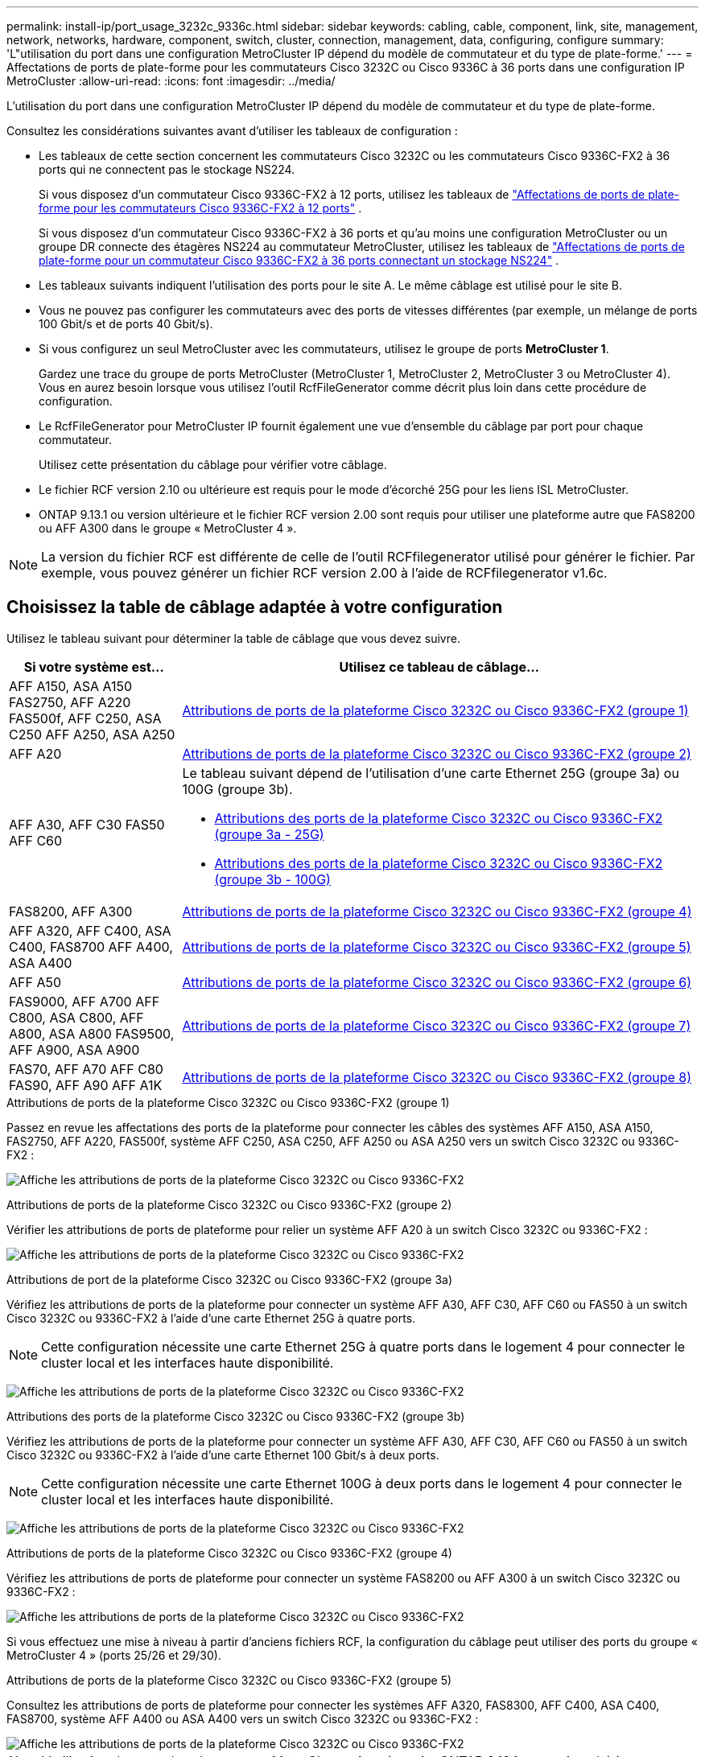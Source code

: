 ---
permalink: install-ip/port_usage_3232c_9336c.html 
sidebar: sidebar 
keywords: cabling, cable, component, link, site, management, network, networks, hardware, component, switch, cluster, connection, management, data, configuring, configure 
summary: 'L"utilisation du port dans une configuration MetroCluster IP dépend du modèle de commutateur et du type de plate-forme.' 
---
= Affectations de ports de plate-forme pour les commutateurs Cisco 3232C ou Cisco 9336C à 36 ports dans une configuration IP MetroCluster
:allow-uri-read: 
:icons: font
:imagesdir: ../media/


[role="lead"]
L'utilisation du port dans une configuration MetroCluster IP dépend du modèle de commutateur et du type de plate-forme.

Consultez les considérations suivantes avant d'utiliser les tableaux de configuration :

* Les tableaux de cette section concernent les commutateurs Cisco 3232C ou les commutateurs Cisco 9336C-FX2 à 36 ports qui ne connectent pas le stockage NS224.
+
Si vous disposez d'un commutateur Cisco 9336C-FX2 à 12 ports, utilisez les tableaux de link:port-usage-9336c-fx-2-12-port.html["Affectations de ports de plate-forme pour les commutateurs Cisco 9336C-FX2 à 12 ports"] .

+
Si vous disposez d'un commutateur Cisco 9336C-FX2 à 36 ports et qu'au moins une configuration MetroCluster ou un groupe DR connecte des étagères NS224 au commutateur MetroCluster, utilisez les tableaux de link:port_usage_9336c_shared.html["Affectations de ports de plate-forme pour un commutateur Cisco 9336C-FX2 à 36 ports connectant un stockage NS224"] .

* Les tableaux suivants indiquent l'utilisation des ports pour le site A. Le même câblage est utilisé pour le site B.
* Vous ne pouvez pas configurer les commutateurs avec des ports de vitesses différentes (par exemple, un mélange de ports 100 Gbit/s et de ports 40 Gbit/s).
* Si vous configurez un seul MetroCluster avec les commutateurs, utilisez le groupe de ports *MetroCluster 1*.
+
Gardez une trace du groupe de ports MetroCluster (MetroCluster 1, MetroCluster 2, MetroCluster 3 ou MetroCluster 4). Vous en aurez besoin lorsque vous utilisez l'outil RcfFileGenerator comme décrit plus loin dans cette procédure de configuration.

* Le RcfFileGenerator pour MetroCluster IP fournit également une vue d'ensemble du câblage par port pour chaque commutateur.
+
Utilisez cette présentation du câblage pour vérifier votre câblage.

* Le fichier RCF version 2.10 ou ultérieure est requis pour le mode d'écorché 25G pour les liens ISL MetroCluster.
* ONTAP 9.13.1 ou version ultérieure et le fichier RCF version 2.00 sont requis pour utiliser une plateforme autre que FAS8200 ou AFF A300 dans le groupe « MetroCluster 4 ».



NOTE: La version du fichier RCF est différente de celle de l'outil RCFfilegenerator utilisé pour générer le fichier. Par exemple, vous pouvez générer un fichier RCF version 2.00 à l'aide de RCFfilegenerator v1.6c.



== Choisissez la table de câblage adaptée à votre configuration

Utilisez le tableau suivant pour déterminer la table de câblage que vous devez suivre.

[cols="25,75"]
|===
| Si votre système est... | Utilisez ce tableau de câblage... 


| AFF A150, ASA A150 FAS2750, AFF A220 FAS500f, AFF C250, ASA C250 AFF A250, ASA A250 | <<table_1_cisco_3232c_9336c,Attributions de ports de la plateforme Cisco 3232C ou Cisco 9336C-FX2 (groupe 1)>> 


| AFF A20 | <<table_2_cisco_3232c_9336c,Attributions de ports de la plateforme Cisco 3232C ou Cisco 9336C-FX2 (groupe 2)>> 


| AFF A30, AFF C30 FAS50 AFF C60  a| 
Le tableau suivant dépend de l'utilisation d'une carte Ethernet 25G (groupe 3a) ou 100G (groupe 3b).

* <<table_3a_cisco_3232c_9336c,Attributions des ports de la plateforme Cisco 3232C ou Cisco 9336C-FX2 (groupe 3a - 25G)>>
* <<table_3b_cisco_3232c_9336c,Attributions des ports de la plateforme Cisco 3232C ou Cisco 9336C-FX2 (groupe 3b - 100G)>>




| FAS8200, AFF A300 | <<table_4_cisco_3232c_9336c,Attributions de ports de la plateforme Cisco 3232C ou Cisco 9336C-FX2 (groupe 4)>> 


| AFF A320, AFF C400, ASA C400, FAS8700 AFF A400, ASA A400 | <<table_5_cisco_3232c_9336c,Attributions de ports de la plateforme Cisco 3232C ou Cisco 9336C-FX2 (groupe 5)>> 


| AFF A50 | <<table_6_cisco_3232c_9336c,Attributions de ports de la plateforme Cisco 3232C ou Cisco 9336C-FX2 (groupe 6)>> 


| FAS9000, AFF A700 AFF C800, ASA C800, AFF A800, ASA A800 FAS9500, AFF A900, ASA A900 | <<table_7_cisco_3232c_9336c,Attributions de ports de la plateforme Cisco 3232C ou Cisco 9336C-FX2 (groupe 7)>> 


| FAS70, AFF A70 AFF C80 FAS90, AFF A90 AFF A1K | <<table_8_cisco_3232c_9336c,Attributions de ports de la plateforme Cisco 3232C ou Cisco 9336C-FX2 (groupe 8)>> 
|===
.Attributions de ports de la plateforme Cisco 3232C ou Cisco 9336C-FX2 (groupe 1)
Passez en revue les affectations des ports de la plateforme pour connecter les câbles des systèmes AFF A150, ASA A150, FAS2750, AFF A220, FAS500f, système AFF C250, ASA C250, AFF A250 ou ASA A250 vers un switch Cisco 3232C ou 9336C-FX2 :

image:../media/mcc-ip-cabling-a150-a220-a250-to-a-cisco-3232c-or-cisco-9336c-switch-9161.png["Affiche les attributions de ports de la plateforme Cisco 3232C ou Cisco 9336C-FX2"]

.Attributions de ports de la plateforme Cisco 3232C ou Cisco 9336C-FX2 (groupe 2)
Vérifier les attributions de ports de plateforme pour relier un système AFF A20 à un switch Cisco 3232C ou 9336C-FX2 :

image:../media/mcc-ip-cabling-aff-a20-9161.png["Affiche les attributions de ports de la plateforme Cisco 3232C ou Cisco 9336C-FX2"]

.Attributions de port de la plateforme Cisco 3232C ou Cisco 9336C-FX2 (groupe 3a)
Vérifiez les attributions de ports de la plateforme pour connecter un système AFF A30, AFF C30, AFF C60 ou FAS50 à un switch Cisco 3232C ou 9336C-FX2 à l'aide d'une carte Ethernet 25G à quatre ports.


NOTE: Cette configuration nécessite une carte Ethernet 25G à quatre ports dans le logement 4 pour connecter le cluster local et les interfaces haute disponibilité.

image:../media/mccip-cabling-a30-c30-fas50-c60-25G.png["Affiche les attributions de ports de la plateforme Cisco 3232C ou Cisco 9336C-FX2"]

.Attributions des ports de la plateforme Cisco 3232C ou Cisco 9336C-FX2 (groupe 3b)
Vérifiez les attributions de ports de la plateforme pour connecter un système AFF A30, AFF C30, AFF C60 ou FAS50 à un switch Cisco 3232C ou 9336C-FX2 à l'aide d'une carte Ethernet 100 Gbit/s à deux ports.


NOTE: Cette configuration nécessite une carte Ethernet 100G à deux ports dans le logement 4 pour connecter le cluster local et les interfaces haute disponibilité.

image:../media/mccip-cabling-a30-c30-fas50-c60-100G.png["Affiche les attributions de ports de la plateforme Cisco 3232C ou Cisco 9336C-FX2"]

.Attributions de ports de la plateforme Cisco 3232C ou Cisco 9336C-FX2 (groupe 4)
Vérifiez les attributions de ports de plateforme pour connecter un système FAS8200 ou AFF A300 à un switch Cisco 3232C ou 9336C-FX2 :

image::../media/mccip-cabling-fas8200-a300-updated.png[Affiche les attributions de ports de la plateforme Cisco 3232C ou Cisco 9336C-FX2]

Si vous effectuez une mise à niveau à partir d'anciens fichiers RCF, la configuration du câblage peut utiliser des ports du groupe « MetroCluster 4 » (ports 25/26 et 29/30).

.Attributions de ports de la plateforme Cisco 3232C ou Cisco 9336C-FX2 (groupe 5)
Consultez les attributions de ports de plateforme pour connecter les systèmes AFF A320, FAS8300, AFF C400, ASA C400, FAS8700, système AFF A400 ou ASA A400 vers un switch Cisco 3232C ou 9336C-FX2 :

image::../media/mcc_ip_cabling_a320_a400_cisco_3232C_or_9336c_switch.png[Affiche les attributions de ports de la plateforme Cisco 3232C ou Cisco 9336C-FX2]


NOTE: L'utilisation de ports dans le groupe « MetroCluster 4 » nécessite ONTAP 9.13.1 ou version ultérieure.

.Attributions de ports de la plateforme Cisco 3232C ou Cisco 9336C-FX2 (groupe 6)
Vérifier les attributions de ports de plateforme pour relier un système AFF A50 à un switch Cisco 3232C ou 9336C-FX2 :

image::../media/mcc-ip-cabling-aff-a50-cisco-3232c-9336c-9161.png[Affiche les attributions de ports de la plateforme Cisco 3232C ou Cisco 9336C-FX2]

.Attributions de ports de la plateforme Cisco 3232C ou Cisco 9336C-FX2 (groupe 7)
Consultez les affectations des ports de plateforme pour connecter les câbles des systèmes FAS9000, AFF A700, AFF C800, ASA C800, AFF A800, système ASA A800, FAS9500, AFF A900 ou ASA A900 vers un switch Cisco 3232C ou 9336C-FX2 :

image::../media/mcc_ip_cabling_fas9000_a700_fas9500_a800_a900_cisco_3232C_or_9336c_switch.png[Affiche les attributions de ports de la plateforme Cisco 3232C ou Cisco 9336C-FX2]

*Remarque 1* : utilisez les ports e4a et e4e ou e4a et e8a si vous utilisez un adaptateur X91440A (40 Gbit/s). Utilisez les ports e4a et e4b ou e4a et e8a si vous utilisez un adaptateur X91153A (100 Gbit/s).


NOTE: L'utilisation de ports dans le groupe « MetroCluster 4 » nécessite ONTAP 9.13.1 ou version ultérieure.

.Attributions de ports de la plateforme Cisco 3232C ou Cisco 9336C-FX2 (groupe 8)
Vérifier les attributions de ports de plateforme pour connecter un système AFF A70, FAS70, AFF C80, FAS90, AFF A90 ou AFF A1K à un switch Cisco 3232C ou 9336C-FX2 :

image:../media/mccip-cabling-a70-fas70-a90-c80-fas90-a1k-updated.png["Affiche les attributions de ports de la plateforme Cisco 3232C ou Cisco 9336C-FX2"]
